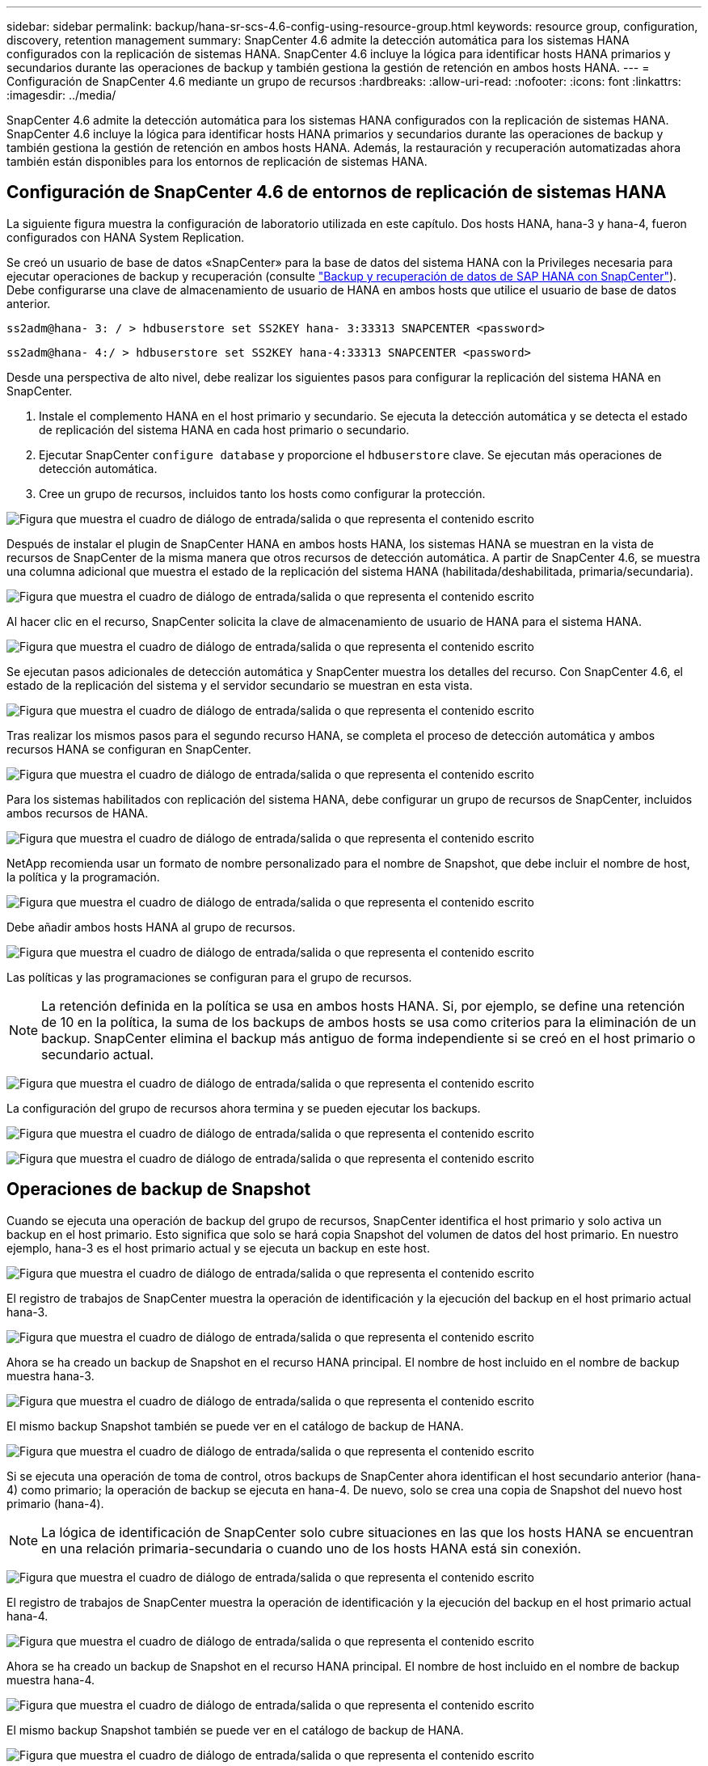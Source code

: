 ---
sidebar: sidebar 
permalink: backup/hana-sr-scs-4.6-config-using-resource-group.html 
keywords: resource group, configuration, discovery, retention management 
summary: SnapCenter 4.6 admite la detección automática para los sistemas HANA configurados con la replicación de sistemas HANA. SnapCenter 4.6 incluye la lógica para identificar hosts HANA primarios y secundarios durante las operaciones de backup y también gestiona la gestión de retención en ambos hosts HANA. 
---
= Configuración de SnapCenter 4.6 mediante un grupo de recursos
:hardbreaks:
:allow-uri-read: 
:nofooter: 
:icons: font
:linkattrs: 
:imagesdir: ../media/


[role="lead"]
SnapCenter 4.6 admite la detección automática para los sistemas HANA configurados con la replicación de sistemas HANA. SnapCenter 4.6 incluye la lógica para identificar hosts HANA primarios y secundarios durante las operaciones de backup y también gestiona la gestión de retención en ambos hosts HANA. Además, la restauración y recuperación automatizadas ahora también están disponibles para los entornos de replicación de sistemas HANA.



== Configuración de SnapCenter 4.6 de entornos de replicación de sistemas HANA

La siguiente figura muestra la configuración de laboratorio utilizada en este capítulo. Dos hosts HANA, hana-3 y hana-4, fueron configurados con HANA System Replication.

Se creó un usuario de base de datos «SnapCenter» para la base de datos del sistema HANA con la Privileges necesaria para ejecutar operaciones de backup y recuperación (consulte link:hana-br-scs-overview.html["Backup y recuperación de datos de SAP HANA con SnapCenter"^]). Debe configurarse una clave de almacenamiento de usuario de HANA en ambos hosts que utilice el usuario de base de datos anterior.

....
ss2adm@hana- 3: / > hdbuserstore set SS2KEY hana- 3:33313 SNAPCENTER <password>
....
....
ss2adm@hana- 4:/ > hdbuserstore set SS2KEY hana-4:33313 SNAPCENTER <password>
....
Desde una perspectiva de alto nivel, debe realizar los siguientes pasos para configurar la replicación del sistema HANA en SnapCenter.

. Instale el complemento HANA en el host primario y secundario. Se ejecuta la detección automática y se detecta el estado de replicación del sistema HANA en cada host primario o secundario.
. Ejecutar SnapCenter `configure database` y proporcione el `hdbuserstore` clave. Se ejecutan más operaciones de detección automática.
. Cree un grupo de recursos, incluidos tanto los hosts como configurar la protección.


image:saphana-sr-scs-image6.png["Figura que muestra el cuadro de diálogo de entrada/salida o que representa el contenido escrito"]

Después de instalar el plugin de SnapCenter HANA en ambos hosts HANA, los sistemas HANA se muestran en la vista de recursos de SnapCenter de la misma manera que otros recursos de detección automática. A partir de SnapCenter 4.6, se muestra una columna adicional que muestra el estado de la replicación del sistema HANA (habilitada/deshabilitada, primaria/secundaria).

image:saphana-sr-scs-image7.png["Figura que muestra el cuadro de diálogo de entrada/salida o que representa el contenido escrito"]

Al hacer clic en el recurso, SnapCenter solicita la clave de almacenamiento de usuario de HANA para el sistema HANA.

image:saphana-sr-scs-image8.png["Figura que muestra el cuadro de diálogo de entrada/salida o que representa el contenido escrito"]

Se ejecutan pasos adicionales de detección automática y SnapCenter muestra los detalles del recurso. Con SnapCenter 4.6, el estado de la replicación del sistema y el servidor secundario se muestran en esta vista.

image:saphana-sr-scs-image9.png["Figura que muestra el cuadro de diálogo de entrada/salida o que representa el contenido escrito"]

Tras realizar los mismos pasos para el segundo recurso HANA, se completa el proceso de detección automática y ambos recursos HANA se configuran en SnapCenter.

image:saphana-sr-scs-image10.png["Figura que muestra el cuadro de diálogo de entrada/salida o que representa el contenido escrito"]

Para los sistemas habilitados con replicación del sistema HANA, debe configurar un grupo de recursos de SnapCenter, incluidos ambos recursos de HANA.

image:saphana-sr-scs-image11.png["Figura que muestra el cuadro de diálogo de entrada/salida o que representa el contenido escrito"]

NetApp recomienda usar un formato de nombre personalizado para el nombre de Snapshot, que debe incluir el nombre de host, la política y la programación.

image:saphana-sr-scs-image12.png["Figura que muestra el cuadro de diálogo de entrada/salida o que representa el contenido escrito"]

Debe añadir ambos hosts HANA al grupo de recursos.

image:saphana-sr-scs-image13.png["Figura que muestra el cuadro de diálogo de entrada/salida o que representa el contenido escrito"]

Las políticas y las programaciones se configuran para el grupo de recursos.


NOTE: La retención definida en la política se usa en ambos hosts HANA. Si, por ejemplo, se define una retención de 10 en la política, la suma de los backups de ambos hosts se usa como criterios para la eliminación de un backup. SnapCenter elimina el backup más antiguo de forma independiente si se creó en el host primario o secundario actual.

image:saphana-sr-scs-image14.png["Figura que muestra el cuadro de diálogo de entrada/salida o que representa el contenido escrito"]

La configuración del grupo de recursos ahora termina y se pueden ejecutar los backups.

image:saphana-sr-scs-image15.png["Figura que muestra el cuadro de diálogo de entrada/salida o que representa el contenido escrito"]

image:saphana-sr-scs-image16.png["Figura que muestra el cuadro de diálogo de entrada/salida o que representa el contenido escrito"]



== Operaciones de backup de Snapshot

Cuando se ejecuta una operación de backup del grupo de recursos, SnapCenter identifica el host primario y solo activa un backup en el host primario. Esto significa que solo se hará copia Snapshot del volumen de datos del host primario. En nuestro ejemplo, hana-3 es el host primario actual y se ejecuta un backup en este host.

image:saphana-sr-scs-image17.png["Figura que muestra el cuadro de diálogo de entrada/salida o que representa el contenido escrito"]

El registro de trabajos de SnapCenter muestra la operación de identificación y la ejecución del backup en el host primario actual hana-3.

image:saphana-sr-scs-image18.png["Figura que muestra el cuadro de diálogo de entrada/salida o que representa el contenido escrito"]

Ahora se ha creado un backup de Snapshot en el recurso HANA principal. El nombre de host incluido en el nombre de backup muestra hana-3.

image:saphana-sr-scs-image19.png["Figura que muestra el cuadro de diálogo de entrada/salida o que representa el contenido escrito"]

El mismo backup Snapshot también se puede ver en el catálogo de backup de HANA.

image:saphana-sr-scs-image20.png["Figura que muestra el cuadro de diálogo de entrada/salida o que representa el contenido escrito"]

Si se ejecuta una operación de toma de control, otros backups de SnapCenter ahora identifican el host secundario anterior (hana-4) como primario; la operación de backup se ejecuta en hana-4. De nuevo, solo se crea una copia de Snapshot del nuevo host primario (hana-4).


NOTE: La lógica de identificación de SnapCenter solo cubre situaciones en las que los hosts HANA se encuentran en una relación primaria-secundaria o cuando uno de los hosts HANA está sin conexión.

image:saphana-sr-scs-image21.png["Figura que muestra el cuadro de diálogo de entrada/salida o que representa el contenido escrito"]

El registro de trabajos de SnapCenter muestra la operación de identificación y la ejecución del backup en el host primario actual hana-4.

image:saphana-sr-scs-image22.png["Figura que muestra el cuadro de diálogo de entrada/salida o que representa el contenido escrito"]

Ahora se ha creado un backup de Snapshot en el recurso HANA principal. El nombre de host incluido en el nombre de backup muestra hana-4.

image:saphana-sr-scs-image23.png["Figura que muestra el cuadro de diálogo de entrada/salida o que representa el contenido escrito"]

El mismo backup Snapshot también se puede ver en el catálogo de backup de HANA.

image:saphana-sr-scs-image24.png["Figura que muestra el cuadro de diálogo de entrada/salida o que representa el contenido escrito"]



== Operaciones de comprobación de integridad de bloques con backups basados en archivos

SnapCenter 4.6 usa el mismo lógico que se describe para las operaciones de backup de Snapshot para operaciones de comprobación de integridad de bloques con backups basados en archivos. SnapCenter identifica el host HANA primario actual y ejecuta el backup basado en archivos para este host. La gestión de retención también se realiza en ambos hosts, de modo que el backup más antiguo se elimina independientemente de qué host sea actualmente el primario.



== Replicación SnapVault

Para permitir operaciones de backup transparentes sin interacción manual en el caso de toma de control e independiente del host HANA que actualmente es el host primario, debe configurar una relación de SnapVault para los volúmenes de datos de ambos hosts. SnapCenter ejecuta una operación de actualización de SnapVault para el host primario actual con cada ejecución de backup.


NOTE: Si no se realiza una toma de control en el host secundario durante mucho tiempo, la cantidad de bloques modificados para la primera actualización de SnapVault en el host secundario será alta.

Como ONTAP gestiona la gestión de retención en el destino de SnapVault fuera de SnapCenter, esta retención no se puede manejar entre ambos hosts HANA. Por lo tanto, los backups que se crearon antes de la toma de control no se eliminan con operaciones de backup en el secundario anterior. Estos backups permanecen hasta que la primera copia vuelve a ser primaria. Para que estos backups no bloqueen la gestión de retención de los backups de registros, deben eliminarse manualmente en el destino SnapVault o en el catálogo de backup de HANA.


NOTE: No es posible limpiar todas las copias snapshot de SnapVault porque una copia snapshot está bloqueada como punto de sincronización. Si también es necesario eliminar la última copia de Snapshot, se debe eliminar la relación de replicación de SnapVault. En este caso, NetApp recomienda eliminar los backups en el catálogo de backup de HANA para desbloquear la gestión de la retención de backup de registros.

image:saphana-sr-scs-image25.png["Figura que muestra el cuadro de diálogo de entrada/salida o que representa el contenido escrito"]



== Gestión de retención

SnapCenter 4.6 gestiona la retención de backups de Snapshot, operaciones de comprobación de integridad de bloques, entradas de catálogo de backup de HANA y backups de registros (si no están deshabilitados) en ambos hosts HANA, por lo que no importa qué host sea actualmente primario o secundario. Los backups (datos y registro) y las entradas en el catálogo HANA se eliminan de acuerdo con la retención definida, independientemente de si es necesaria una operación de eliminación en el host primario o secundario actual. Es decir, no es necesaria ninguna interacción manual si se realiza una operación de toma de control y/o si la replicación se configura en la otra dirección.

Si la replicación de SnapVault forma parte de la estrategia de protección de datos, se necesita interacción manual en situaciones específicas, como se describe en la sección link:#snapvault-replication["Replicación de SnapVault"]



== Restauración y recuperación

La siguiente figura muestra una situación en la que se han ejecutado varias adquisiciones y se han creado backups de Snapshot en ambos sitios. Con el estado actual, el host hana-3 es el host principal y el último backup es T4, que se ha creado en el host hana-3. Si necesita realizar una restauración y recuperación de datos, los backups T1 y T4 están disponibles para su restauración y recuperación en SnapCenter. Los backups, que se crearon en el host hana-4 (T2, T3), no se pueden restaurar mediante SnapCenter. Estos backups deben copiarse manualmente en el volumen de datos de hana-3 para la recuperación.

image:saphana-sr-scs-image26.png["Figura que muestra el cuadro de diálogo de entrada/salida o que representa el contenido escrito"]

Las operaciones de restauración y recuperación de una configuración de grupos de recursos de SnapCenter 4.6 son idénticas a la configuración de replicación sin sistema que se haya detectado automáticamente. Todas las opciones de restauración y recuperación automatizada están disponibles. Para obtener más información, consulte el informe técnico link:hana-br-scs-overview.html["TR-4614: Backup y recuperación de datos de SAP HANA con SnapCenter"^].

Se describe una operación de restauración a partir de un backup que se creó en el otro host en la sección link:hana-sr-scs-restore-recovery-other-host-backup.html["Restauración y recuperación a partir de un backup creado en el otro host"].
